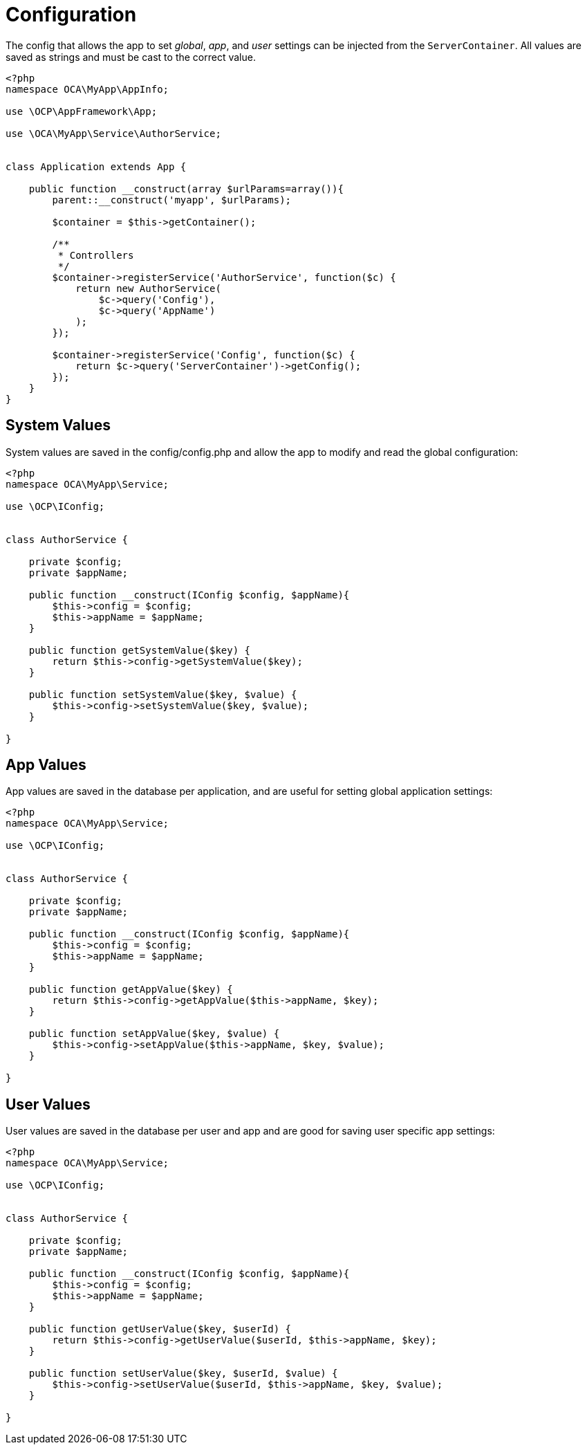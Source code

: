 Configuration
=============

The config that allows the app to set _global_, _app_, and _user_
settings can be injected from the `ServerContainer`. All values are
saved as strings and must be cast to the correct value.

[source,sourceCode,php]
----
<?php
namespace OCA\MyApp\AppInfo;

use \OCP\AppFramework\App;

use \OCA\MyApp\Service\AuthorService;


class Application extends App {

    public function __construct(array $urlParams=array()){
        parent::__construct('myapp', $urlParams);

        $container = $this->getContainer();

        /**
         * Controllers
         */
        $container->registerService('AuthorService', function($c) {
            return new AuthorService(
                $c->query('Config'),
                $c->query('AppName')
            );
        });

        $container->registerService('Config', function($c) {
            return $c->query('ServerContainer')->getConfig();
        });
    }
}
----

[[system-values]]
System Values
-------------

System values are saved in the config/config.php and allow the app to
modify and read the global configuration:

[source,sourceCode,php]
----
<?php
namespace OCA\MyApp\Service;

use \OCP\IConfig;


class AuthorService {

    private $config;
    private $appName;

    public function __construct(IConfig $config, $appName){
        $this->config = $config;
        $this->appName = $appName;
    }

    public function getSystemValue($key) {
        return $this->config->getSystemValue($key);
    }

    public function setSystemValue($key, $value) {
        $this->config->setSystemValue($key, $value);
    }

}
----

[[app-values]]
App Values
----------

App values are saved in the database per application, and are useful for
setting global application settings:

[source,sourceCode,php]
----
<?php
namespace OCA\MyApp\Service;

use \OCP\IConfig;


class AuthorService {

    private $config;
    private $appName;

    public function __construct(IConfig $config, $appName){
        $this->config = $config;
        $this->appName = $appName;
    }

    public function getAppValue($key) {
        return $this->config->getAppValue($this->appName, $key);
    }

    public function setAppValue($key, $value) {
        $this->config->setAppValue($this->appName, $key, $value);
    }

}
----

[[user-values]]
User Values
-----------

User values are saved in the database per user and app and are good for
saving user specific app settings:

[source,sourceCode,php]
----
<?php
namespace OCA\MyApp\Service;

use \OCP\IConfig;


class AuthorService {

    private $config;
    private $appName;

    public function __construct(IConfig $config, $appName){
        $this->config = $config;
        $this->appName = $appName;
    }

    public function getUserValue($key, $userId) {
        return $this->config->getUserValue($userId, $this->appName, $key);
    }

    public function setUserValue($key, $userId, $value) {
        $this->config->setUserValue($userId, $this->appName, $key, $value);
    }

}
----
